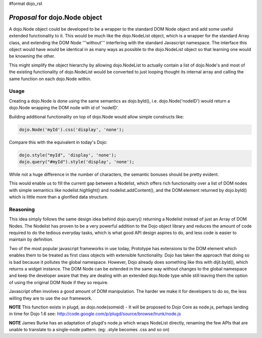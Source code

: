 #format dojo_rst

*Proposal* for dojo.Node object
=================================

A dojo.Node object could be developed to be a wrapper to the standard DOM Node object and add some useful extended functionality to it. This would be much like the dojo.NodeList object, which is a wrapper for the standard Array class, and extending the DOM Node '''without''' interfering with the standard Javascript namespace. The interface this object would have would be identical in as many ways as possible to the dojo.NodeList object so that learning one would be knowning the other.

This might simplify the object hierarchy by allowing dojo.NodeList to actually contain a list of dojo.Node's and most of the existing functionality of dojo.NodeList would be converted to just looping thought its internal array and calling the same function on each dojo.Node within.

Usage
-----

Creating a dojo.Node is done using the same semantics as dojo.byId(), i.e. dojo.Node('nodeID') would return a dojo.Node wrapping the DOM node with id of 'nodeID'.

Building additional functionality on top of dojo.Node would allow simple constructs like:

.. code-block :: javascript

    dojo.Node('myId').css('display', 'none');


Compare this with the equivalent in today's Dojo:

.. code-block :: javascript

    dojo.style("myId", 'display', 'none');
    dojo.query("#myId").style('display', 'none');

While not a huge difference in the number of characters, the semantic bonuses should be pretty evident.

This would enable us to fill the current gap between a Nodelist, which offers rich functionality over a list of DOM nodes with simple semantics like nodelist.highlight() and nodelist.addContent(), and the DOM:element returned by dojo.byId() which is little more than a glorified data structure.

Reasoning
---------

This idea simply follows the same design idea behind dojo.query() returning a Nodelist instead of just an Array of DOM Nodes. The Nodelist has proven to be a very powerful addition to the Dojo object library and reduces the amount of code required to do the tedious everyday tasks, which is what good API design aspires to do, and less code is easier to maintain by definition.

Two of the most popular javascript frameworks in use today, Prototype has extensions to the DOM element which enables them to be treated as first class objects with extensible functionality.  Dojo has taken the approach that doing so is bad because it pollutes the global namespace.  However, Dojo already does something like this with dijit.byId(), which returns a widget instance. The DOM Node can be extended in the same way without changes to the global namespace and keep the developer aware that they are dealing with an extended dojo.Node type while still leaving them the option of using the original DOM Node if they so require.

Javascript often involves a good amount of DOM manipulation. The harder we make it for developers to do so, the less willing they are to use the our framework.

**NOTE** This function exists in plugd, as dojo.node(someid) - It will be proposed to Dojo Core as node.js, perhaps landing in time for Dojo 1.6
see: http://code.google.com/p/plugd/source/browse/trunk/node.js

**NOTE** James Burke has an adaptation of plugd's node.js which wraps NodeList directly, renaming the few APIs that are unable to translate to a single-node pattern. (eg: .style becomes .css and so on)
